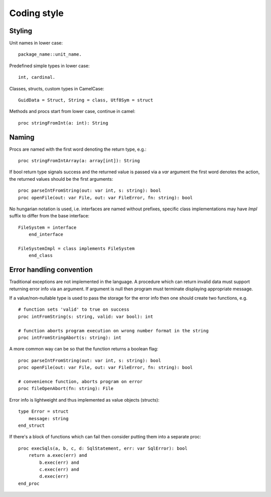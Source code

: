 Coding style
============

Styling
-------

Unit names in lower case::

    package_name::unit_name.

Predefined simple types in lower case::
    
    int, cardinal.

Classes, structs, custom types in CamelCase::

    GuidData = Struct, String = class, Utf8Sym = struct

Methods and procs start from lower case, continue in camel::

    proc stringFromInt(a: int): String


Naming
------

Procs are named with the first word denoting the return type, e.g.::
    
    proc stringFromIntArray(a: array[int]): String

If bool return type signals success and the returned value is passed via
a *var* argument the first word denotes the action, the returned values
should be the first arguments::

    proc parseIntFromString(out: var int, s: string): bool
    proc openFile(out: var File, out: var FileError, fn: string): bool

No hungarian notation is used, i.e. interfaces are named without prefixes,
specific class implementations may have *Impl* suffix to differ from the
base interface::
    
    FileSystem = interface
        end_interface
        
    FileSystemImpl = class implements FileSystem
        end_class



Error handling convention
-------------------------

Traditional exceptions are not implemented in the language. A procedure which
can return invalid data must support returning error info via an argument.
If argument is null then program must terminate displaying appropriate message.

If a value/non-nullable type is used to pass the storage for the error info
then one should create two functions, e.g.

::

    # function sets 'valid' to true on success
    proc intFromString(s: string, valid: var bool): int

    # function aborts program execution on wrong number format in the string
    proc intFromStringAbort(s: string): int


A more common way can be so that the function returns a boolean flag:

::

    proc parseIntFromString(out: var int, s: string): bool
    proc openFile(out: var File, out: var FileError, fn: string): bool

    # convenience function, aborts program on error
    proc fileOpenAbort(fn: string): File

Error info is lightweight and thus implemented as value objects (structs):

::

    type Error = struct
        message: string
    end_struct


If there's a block of functions which can fail then consider putting them
into a separate proc:

::

    proc execSqls(a, b, c, d: SqlStatement, err: var SqlError): bool
        return a.exec(err) and 
            b.exec(err) and 
            c.exec(err) and
            d.exec(err)
    end_proc

